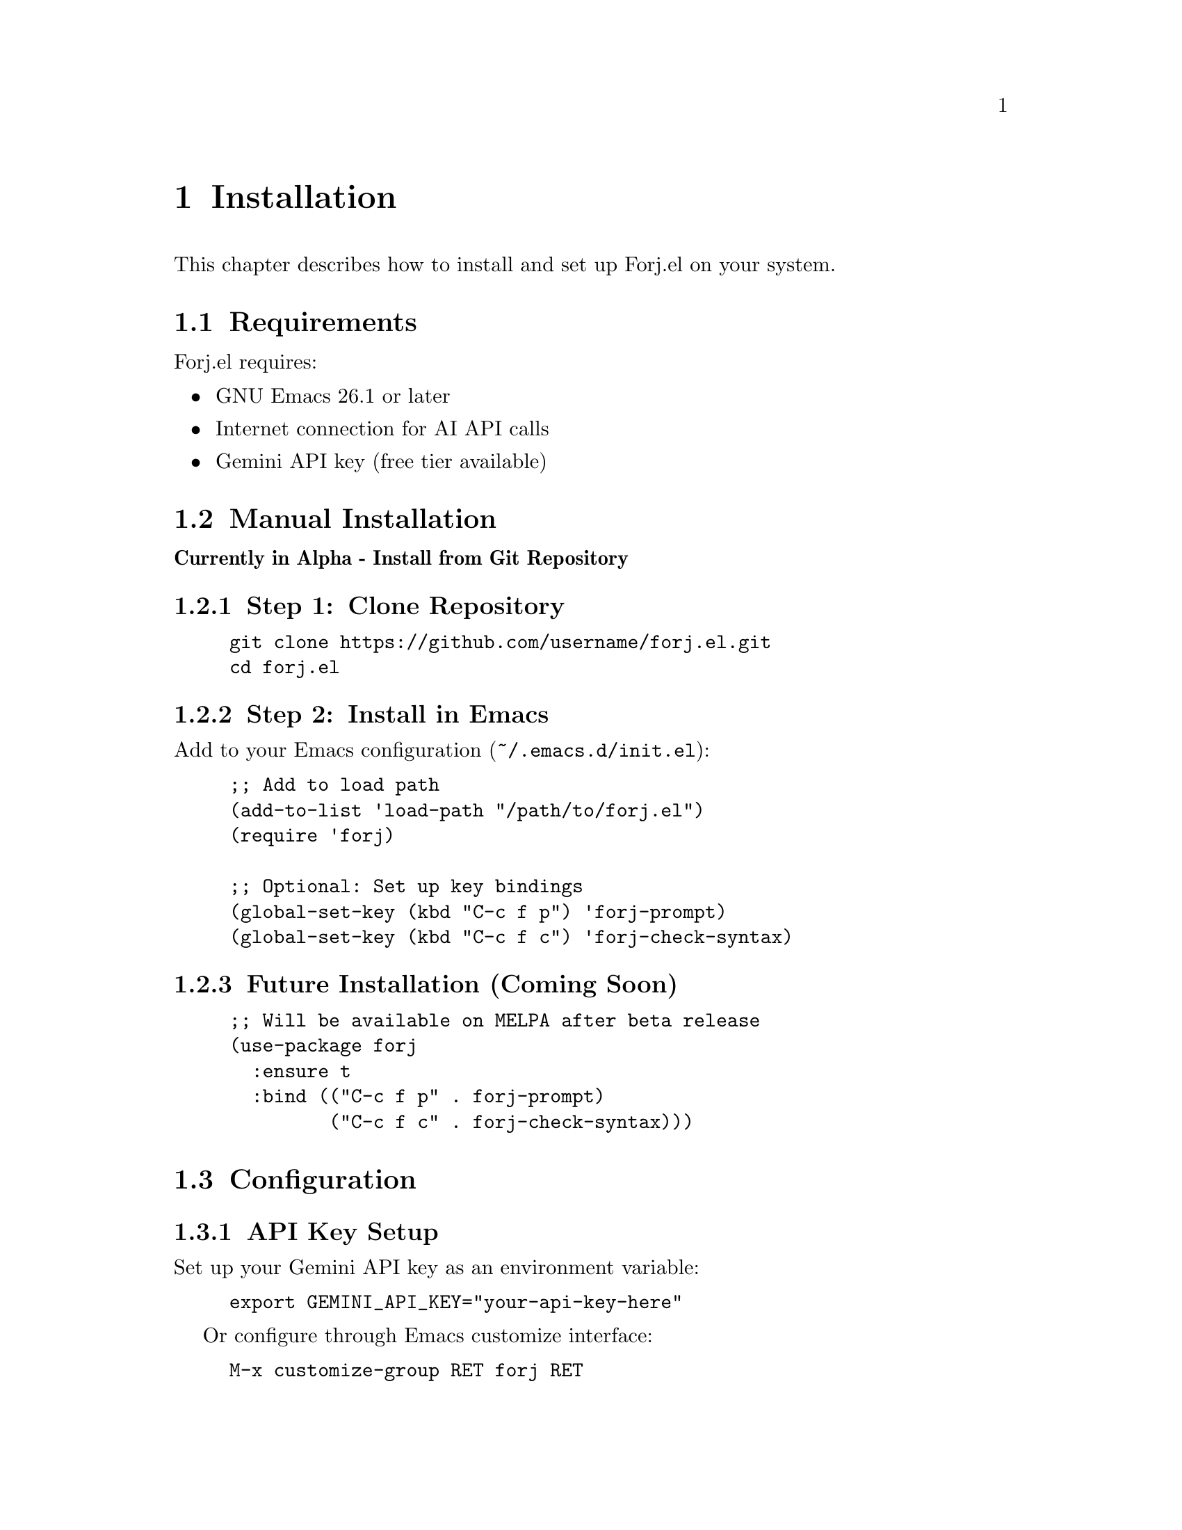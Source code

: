 @node Installation
@chapter Installation

This chapter describes how to install and set up Forj.el on your system.

@menu
* Requirements::        System requirements
* Manual Installation:: Installing from source
* Installation Configuration:: Initial setup and API key configuration
* Verification::        Testing your installation
@end menu

@node Requirements
@section Requirements

Forj.el requires:

@itemize @bullet
@item
GNU Emacs 26.1 or later
@item
Internet connection for AI API calls
@item
Gemini API key (free tier available)
@end itemize

@node Manual Installation
@section Manual Installation

@strong{Currently in Alpha - Install from Git Repository}

@subsection Step 1: Clone Repository

@example
git clone https://github.com/username/forj.el.git
cd forj.el
@end example

@subsection Step 2: Install in Emacs

Add to your Emacs configuration (@file{~/.emacs.d/init.el}):

@lisp
;; Add to load path
(add-to-list 'load-path "/path/to/forj.el")
(require 'forj)

;; Optional: Set up key bindings
(global-set-key (kbd "C-c f p") 'forj-prompt)
(global-set-key (kbd "C-c f c") 'forj-check-syntax)
@end lisp

@subsection Future Installation (Coming Soon)

@lisp
;; Will be available on MELPA after beta release
(use-package forj
  :ensure t
  :bind (("C-c f p" . forj-prompt)
         ("C-c f c" . forj-check-syntax)))
@end lisp

@node Installation Configuration
@section Configuration

@subsection API Key Setup

Set up your Gemini API key as an environment variable:

@example
export GEMINI_API_KEY="your-api-key-here"
@end example

Or configure through Emacs customize interface:

@example
M-x customize-group RET forj RET
@end example

@subsection Basic Configuration

@lisp
;; Configure API provider (currently only Gemini supported)
(setq forj-api-provider 'gemini)
(setq forj-api-model "gemini-2.0-flash-exp")

;; Adjust timeouts and limits
(setq forj-api-timeout 30)           ; API timeout in seconds
(setq forj-max-file-size 50000)      ; Max file size to read
@end lisp

@node Verification
@section Verification

Test your installation:

@enumerate
@item
Test syntax checking:
@example
M-x forj-check-syntax
@end example

@item
Test AI prompt:
@example
M-x forj-prompt RET "Hello, can you help me?"
@end example

@item
Check conversation buffer:
@example
M-x forj-conversation-buffer
@end example
@end enumerate

If everything works correctly, you should see responses in the @file{*forj*} buffer.